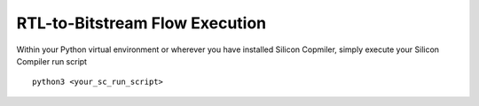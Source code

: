 RTL-to-Bitstream Flow Execution
===============================

Within your Python virtual environment or wherever you have installed Silicon Copmiler, simply execute your Silicon Compiler run script

::

   python3 <your_sc_run_script>
